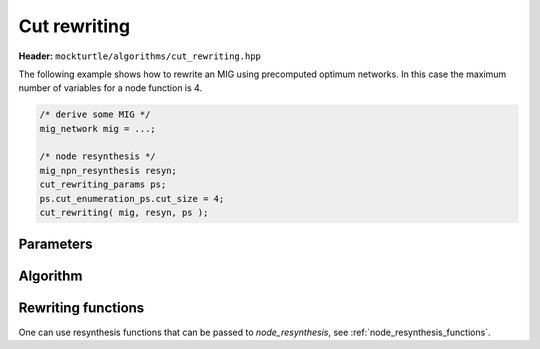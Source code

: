 Cut rewriting
-------------

**Header:** ``mockturtle/algorithms/cut_rewriting.hpp``

The following example shows how to rewrite an MIG using precomputed optimum
networks.  In this case the maximum number of variables for a node function is
4.

.. code-block:: c++

   /* derive some MIG */
   mig_network mig = ...;

   /* node resynthesis */
   mig_npn_resynthesis resyn;
   cut_rewriting_params ps;
   ps.cut_enumeration_ps.cut_size = 4;
   cut_rewriting( mig, resyn, ps );

Parameters
~~~~~~~~~~

.. doxygenstruct:: mockturtle::cut_rewriting_params
   :members:

Algorithm
~~~~~~~~~

.. doxygenfunction:: mockturtle::cut_rewriting

Rewriting functions
~~~~~~~~~~~~~~~~~~~

One can use resynthesis functions that can be passed to `node_resynthesis`, see
:ref:`node_resynthesis_functions`.